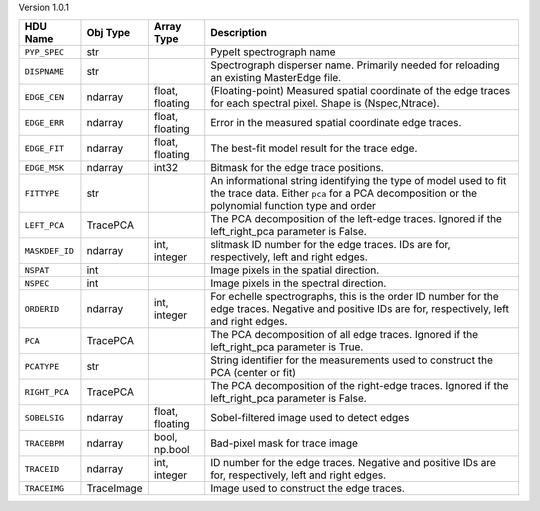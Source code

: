 
Version 1.0.1

==============  ==========  ===============  ===================================================================================================================================================================
HDU Name        Obj Type    Array Type       Description                                                                                                                                                        
==============  ==========  ===============  ===================================================================================================================================================================
``PYP_SPEC``    str                          PypeIt spectrograph name                                                                                                                                           
``DISPNAME``    str                          Spectrograph disperser name.  Primarily needed for reloading an existing MasterEdge file.                                                                          
``EDGE_CEN``    ndarray     float, floating  (Floating-point) Measured spatial coordinate of the edge traces for each spectral pixel.  Shape is (Nspec,Ntrace).                                                 
``EDGE_ERR``    ndarray     float, floating  Error in the measured spatial coordinate edge traces.                                                                                                              
``EDGE_FIT``    ndarray     float, floating  The best-fit model result for the trace edge.                                                                                                                      
``EDGE_MSK``    ndarray     int32            Bitmask for the edge trace positions.                                                                                                                              
``FITTYPE``     str                          An informational string identifying the type of model used to fit the trace data.  Either ``pca`` for a PCA decomposition or the polynomial function type and order
``LEFT_PCA``    TracePCA                     The PCA decomposition of the left-edge traces.  Ignored if the left_right_pca parameter is False.                                                                  
``MASKDEF_ID``  ndarray     int, integer     slitmask ID number for the edge traces. IDs are for, respectively, left and right edges.                                                                           
``NSPAT``       int                          Image pixels in the spatial direction.                                                                                                                             
``NSPEC``       int                          Image pixels in the spectral direction.                                                                                                                            
``ORDERID``     ndarray     int, integer     For echelle spectrographs, this is the order ID number for the edge traces.  Negative and positive IDs are for, respectively, left and right edges.                
``PCA``         TracePCA                     The PCA decomposition of all edge traces.  Ignored if the left_right_pca parameter is True.                                                                        
``PCATYPE``     str                          String identifier for the measurements used to construct the PCA (center or fit)                                                                                   
``RIGHT_PCA``   TracePCA                     The PCA decomposition of the right-edge traces.  Ignored if the left_right_pca parameter is False.                                                                 
``SOBELSIG``    ndarray     float, floating  Sobel-filtered image used to detect edges                                                                                                                          
``TRACEBPM``    ndarray     bool, np.bool    Bad-pixel mask for trace image                                                                                                                                     
``TRACEID``     ndarray     int, integer     ID number for the edge traces.  Negative and positive IDs are for, respectively, left and right edges.                                                             
``TRACEIMG``    TraceImage                   Image used to construct the edge traces.                                                                                                                           
==============  ==========  ===============  ===================================================================================================================================================================
